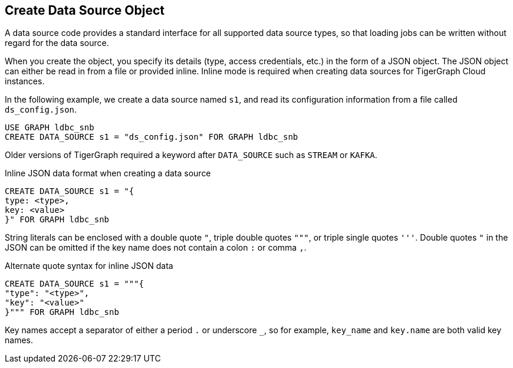 == Create Data Source Object

A data source code provides a standard interface for all supported data source types, so that loading jobs can be written without regard for the data source.

When you create the object, you specify its details (type, access credentials, etc.) in the form of a JSON object.
The JSON object can either be read in from a file or provided inline.
Inline mode is required when creating data sources for TigerGraph Cloud instances.

In the following example, we create a data source named `s1`, and read its configuration information from a file called `ds_config.json`.

[source,php]
USE GRAPH ldbc_snb
CREATE DATA_SOURCE s1 = "ds_config.json" FOR GRAPH ldbc_snb

Older versions of TigerGraph required a keyword after `DATA_SOURCE` such as `STREAM` or `KAFKA`.

[source,php]
.Inline JSON data format when creating a data source
CREATE DATA_SOURCE s1 = "{
type: <type>,
key: <value>
}" FOR GRAPH ldbc_snb

String literals can be enclosed with a double quote `"`, triple double quotes `"""`, or triple single quotes `'''`.
Double quotes `"` in the JSON can be omitted if the key name does not contain a colon `:` or comma `,`.

[source,php]
.Alternate quote syntax for inline JSON data
CREATE DATA_SOURCE s1 = """{
"type": "<type>",
"key": "<value>"
}""" FOR GRAPH ldbc_snb

Key names accept a separator of either a period `.` or underscore `_`, so for example, `key_name` and `key.name` are both valid key names.